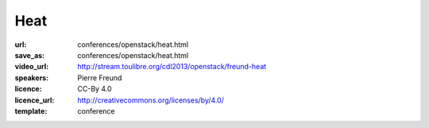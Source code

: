======================
Heat
======================

:url: conferences/openstack/heat.html
:save_as: conferences/openstack/heat.html
:video_url: http://stream.toulibre.org/cdl2013/openstack/freund-heat
:speakers: Pierre Freund
:licence: CC-By 4.0
:licence_url: http://creativecommons.org/licenses/by/4.0/
:template: conference

.. html::

 <p>Déployez vos architectures pro avec l’outil de déploiement automatisé d’OpenStack. De l’application au stockage en passant par le réseau, cet outil permet de générer des stacks applicatives sur le cloud Amazon Web Service et les fournisseurs de cloud OpenStack. Ainsi déployer Redmine, Mediawiki ou encore Drupal sur une architecture redondée sur 3 datacenters devient possible en quelques clics en se servant de Heat, l’outil qui sera abordé lors de cette présentation.</p>

